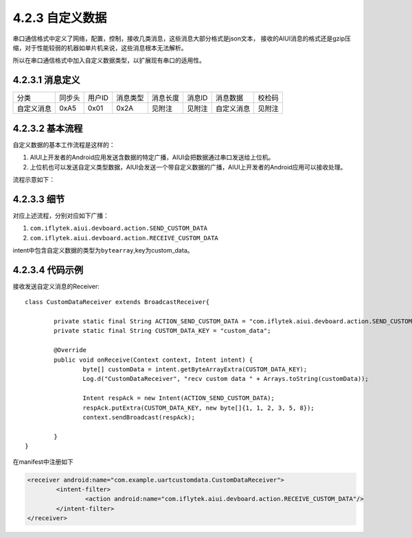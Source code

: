 .. _uart_custome-label:

----------------
4.2.3 自定义数据
----------------

串口通信格式中定义了网络，配置，控制，接收几类消息，这些消息大部分格式是json文本，
接收的AIUI消息的格式还是gzip压缩，对于性能较弱的机器如单片机来说，这些消息根本无法解析。

所以在串口通信格式中加入自定义数据类型，以扩展现有串口的适用性。

^^^^^^^^^^^^^^^^^
4.2.3.1 消息定义
^^^^^^^^^^^^^^^^^

+----------+--------+--------+----------+----------+--------+-------------------------+-------------+
|分类      | 同步头 | 用户ID | 消息类型 | 消息长度 | 消息ID | 消息数据                | 校检码      |
+----------+--------+--------+----------+----------+--------+-------------------------+-------------+
|自定义消息+ 0xA5   | 0x01   | 0x2A     | 见附注   | 见附注 | 自定义消息              | 见附注      |
+----------+--------+--------+----------+----------+--------+-------------------------+-------------+

^^^^^^^^^^^^^^^^^^
4.2.3.2 基本流程
^^^^^^^^^^^^^^^^^^

自定义数据的基本工作流程是这样的：

1. AIUI上开发者的Android应用发送含数据的特定广播，AIUI会把数据通过串口发送给上位机。

2. 上位机也可以发送自定义类型数据，AIUI会发送一个带自定义数据的广播，AIUI上开发者的Android应用可以接收处理。

流程示意如下：

.. image:: uart_user_define.png

^^^^^^^^^^^^^
4.2.3.3 细节
^^^^^^^^^^^^^

对应上述流程，分别对应如下广播：

1. ``com.iflytek.aiui.devboard.action.SEND_CUSTOM_DATA``

2. ``com.iflytek.aiui.devboard.action.RECEIVE_CUSTOM_DATA``

intent中包含自定义数据的类型为\ ``bytearray``\ ,key为custom_data。

^^^^^^^^^^^^^^^^^
4.2.3.4 代码示例
^^^^^^^^^^^^^^^^^

接收发送自定义消息的Receiver::

	class CustomDataReceiver extends BroadcastReceiver{

		private static final String ACTION_SEND_CUSTOM_DATA = "com.iflytek.aiui.devboard.action.SEND_CUSTOM_DATA";
		private static final String CUSTOM_DATA_KEY = "custom_data";

		@Override
		public void onReceive(Context context, Intent intent) {
			byte[] customData = intent.getByteArrayExtra(CUSTOM_DATA_KEY);
			Log.d("CustomDataReceiver", "recv custom data " + Arrays.toString(customData));
			
			Intent respAck = new Intent(ACTION_SEND_CUSTOM_DATA);
			respAck.putExtra(CUSTOM_DATA_KEY, new byte[]{1, 1, 2, 3, 5, 8});
			context.sendBroadcast(respAck);
			
		}
	}
	
在manifest中注册如下

.. code-block:: xml

	<receiver android:name="com.example.uartcustomdata.CustomDataReceiver">
		<intent-filter>
			<action android:name="com.iflytek.aiui.devboard.action.RECEIVE_CUSTOM_DATA"/>
		</intent-filter>
	</receiver>
